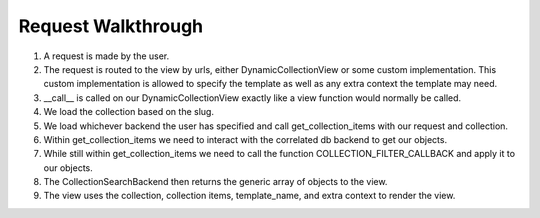 .. _views:


Request Walkthrough
===================

1. A request is made by the user.
2. The request is routed to the view by urls, either DynamicCollectionView or some custom implementation.  This custom implementation is allowed to specify the template as well as any extra context the template may need.
3. __call__ is called on our DynamicCollectionView exactly like a view function would normally be called.
4. We load the collection based on the slug.
5. We load whichever backend the user has specified and call get_collection_items with our request and collection.
6. Within get_collection_items we need to interact with the correlated db backend to get our objects.
7. While still within get_collection_items we need to call the function COLLECTION_FILTER_CALLBACK and apply it to our objects.
8. The CollectionSearchBackend then returns the generic array of objects to the view.
9. The view uses the collection, collection items, template_name, and extra context to render the view.

